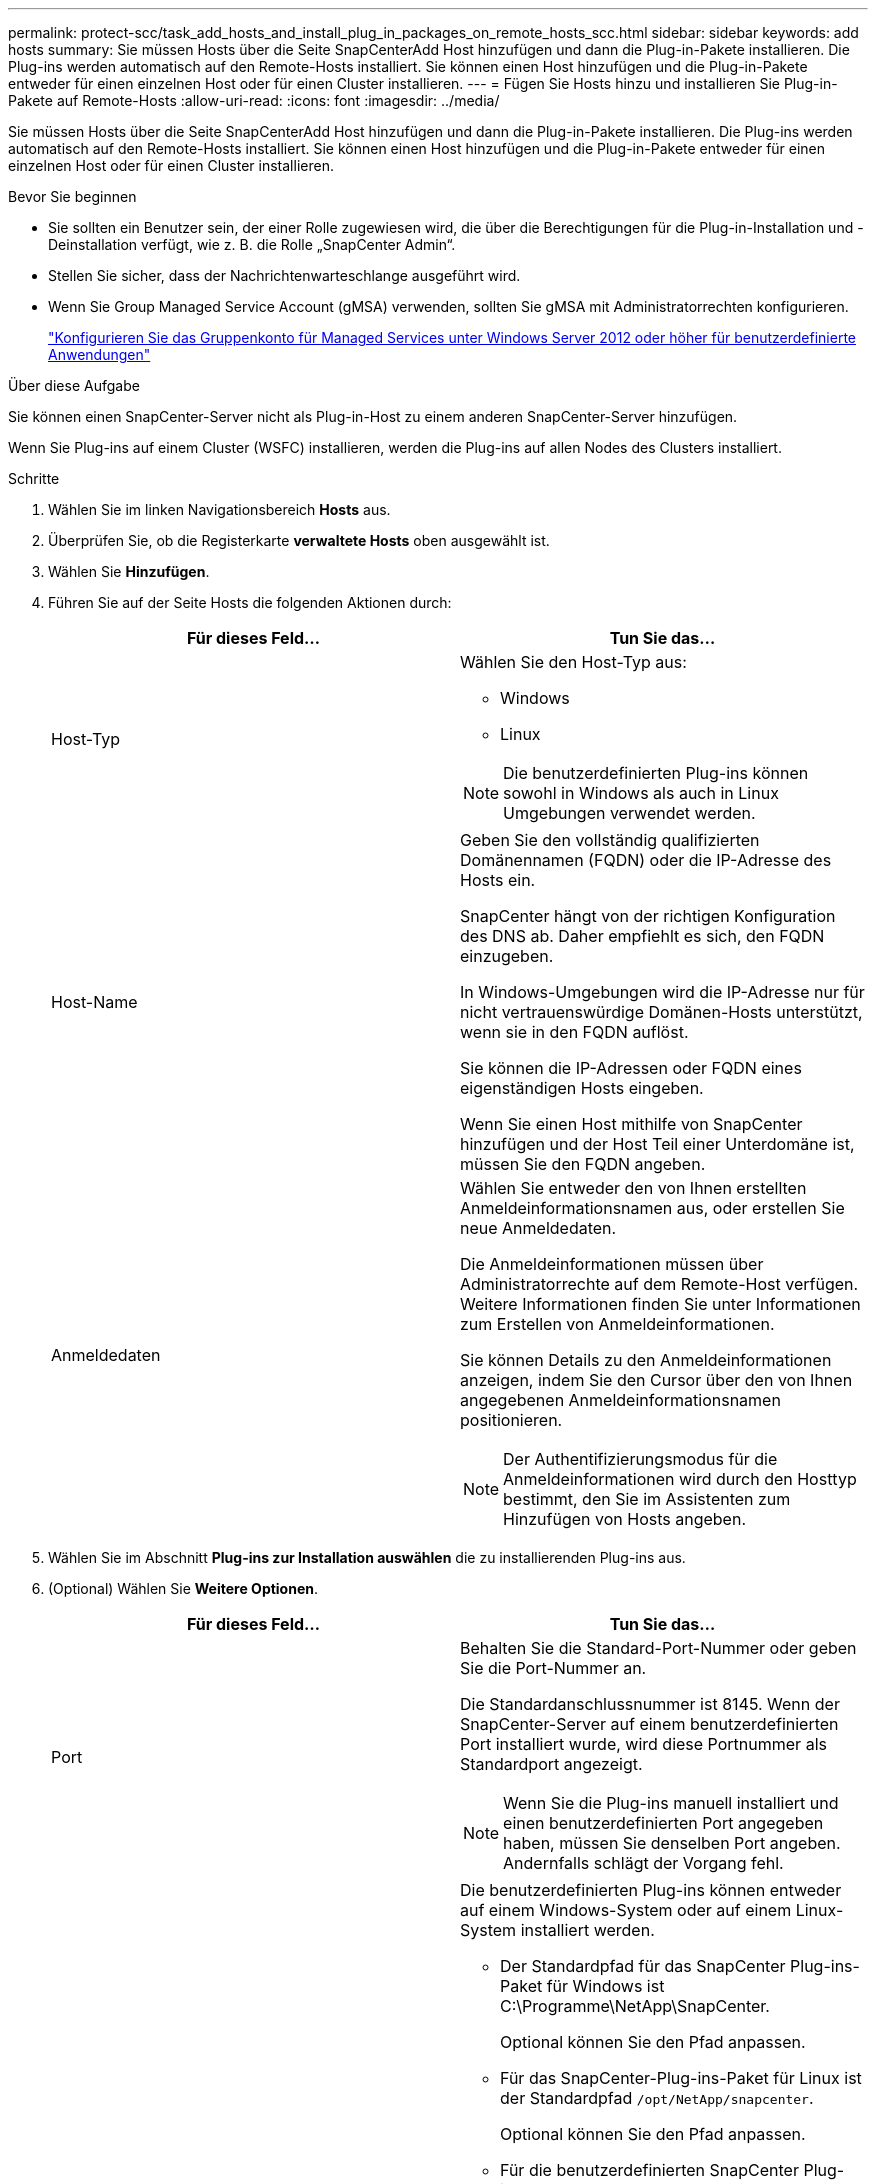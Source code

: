 ---
permalink: protect-scc/task_add_hosts_and_install_plug_in_packages_on_remote_hosts_scc.html 
sidebar: sidebar 
keywords: add hosts 
summary: Sie müssen Hosts über die Seite SnapCenterAdd Host hinzufügen und dann die Plug-in-Pakete installieren. Die Plug-ins werden automatisch auf den Remote-Hosts installiert. Sie können einen Host hinzufügen und die Plug-in-Pakete entweder für einen einzelnen Host oder für einen Cluster installieren. 
---
= Fügen Sie Hosts hinzu und installieren Sie Plug-in-Pakete auf Remote-Hosts
:allow-uri-read: 
:icons: font
:imagesdir: ../media/


[role="lead"]
Sie müssen Hosts über die Seite SnapCenterAdd Host hinzufügen und dann die Plug-in-Pakete installieren. Die Plug-ins werden automatisch auf den Remote-Hosts installiert. Sie können einen Host hinzufügen und die Plug-in-Pakete entweder für einen einzelnen Host oder für einen Cluster installieren.

.Bevor Sie beginnen
* Sie sollten ein Benutzer sein, der einer Rolle zugewiesen wird, die über die Berechtigungen für die Plug-in-Installation und -Deinstallation verfügt, wie z. B. die Rolle „SnapCenter Admin“.
* Stellen Sie sicher, dass der Nachrichtenwarteschlange ausgeführt wird.
* Wenn Sie Group Managed Service Account (gMSA) verwenden, sollten Sie gMSA mit Administratorrechten konfigurieren.
+
link:task_configure_gMSA_on_windows_server_2012_or_later.html["Konfigurieren Sie das Gruppenkonto für Managed Services unter Windows Server 2012 oder höher für benutzerdefinierte Anwendungen"]



.Über diese Aufgabe
Sie können einen SnapCenter-Server nicht als Plug-in-Host zu einem anderen SnapCenter-Server hinzufügen.

Wenn Sie Plug-ins auf einem Cluster (WSFC) installieren, werden die Plug-ins auf allen Nodes des Clusters installiert.

.Schritte
. Wählen Sie im linken Navigationsbereich *Hosts* aus.
. Überprüfen Sie, ob die Registerkarte *verwaltete Hosts* oben ausgewählt ist.
. Wählen Sie *Hinzufügen*.
. Führen Sie auf der Seite Hosts die folgenden Aktionen durch:
+
|===
| Für dieses Feld... | Tun Sie das... 


 a| 
Host-Typ
 a| 
Wählen Sie den Host-Typ aus:

** Windows
** Linux



NOTE: Die benutzerdefinierten Plug-ins können sowohl in Windows als auch in Linux Umgebungen verwendet werden.



 a| 
Host-Name
 a| 
Geben Sie den vollständig qualifizierten Domänennamen (FQDN) oder die IP-Adresse des Hosts ein.

SnapCenter hängt von der richtigen Konfiguration des DNS ab. Daher empfiehlt es sich, den FQDN einzugeben.

In Windows-Umgebungen wird die IP-Adresse nur für nicht vertrauenswürdige Domänen-Hosts unterstützt, wenn sie in den FQDN auflöst.

Sie können die IP-Adressen oder FQDN eines eigenständigen Hosts eingeben.

Wenn Sie einen Host mithilfe von SnapCenter hinzufügen und der Host Teil einer Unterdomäne ist, müssen Sie den FQDN angeben.



 a| 
Anmeldedaten
 a| 
Wählen Sie entweder den von Ihnen erstellten Anmeldeinformationsnamen aus, oder erstellen Sie neue Anmeldedaten.

Die Anmeldeinformationen müssen über Administratorrechte auf dem Remote-Host verfügen. Weitere Informationen finden Sie unter Informationen zum Erstellen von Anmeldeinformationen.

Sie können Details zu den Anmeldeinformationen anzeigen, indem Sie den Cursor über den von Ihnen angegebenen Anmeldeinformationsnamen positionieren.


NOTE: Der Authentifizierungsmodus für die Anmeldeinformationen wird durch den Hosttyp bestimmt, den Sie im Assistenten zum Hinzufügen von Hosts angeben.

|===
. Wählen Sie im Abschnitt *Plug-ins zur Installation auswählen* die zu installierenden Plug-ins aus.
. (Optional) Wählen Sie *Weitere Optionen*.
+
|===
| Für dieses Feld... | Tun Sie das... 


 a| 
Port
 a| 
Behalten Sie die Standard-Port-Nummer oder geben Sie die Port-Nummer an.

Die Standardanschlussnummer ist 8145. Wenn der SnapCenter-Server auf einem benutzerdefinierten Port installiert wurde, wird diese Portnummer als Standardport angezeigt.


NOTE: Wenn Sie die Plug-ins manuell installiert und einen benutzerdefinierten Port angegeben haben, müssen Sie denselben Port angeben. Andernfalls schlägt der Vorgang fehl.



 a| 
Installationspfad
 a| 
Die benutzerdefinierten Plug-ins können entweder auf einem Windows-System oder auf einem Linux-System installiert werden.

** Der Standardpfad für das SnapCenter Plug-ins-Paket für Windows ist C:\Programme\NetApp\SnapCenter.
+
Optional können Sie den Pfad anpassen.

** Für das SnapCenter-Plug-ins-Paket für Linux ist der Standardpfad `/opt/NetApp/snapcenter`.
+
Optional können Sie den Pfad anpassen.

** Für die benutzerdefinierten SnapCenter Plug-ins:
+
... Wählen Sie im Abschnitt Benutzerdefinierte Plug-ins die Option *Durchsuchen* aus, und wählen Sie den Ordner für das benutzerdefinierte Plug-in mit Reißverschluss aus.
+
Der Ordner mit gezippten Daten enthält den benutzerdefinierten Plug-in-Code und die XML-Datei Deskriptor.

+
Navigieren Sie für Storage Plug-in zu `_C:\ProgramData\NetApp\SnapCenter\Package Repository_` Und wählen Sie `Storage.zip` Ordner.

... Wählen Sie *Hochladen*.
+
Die XML-Datei Deskriptor im Ordner gezipptes benutzerdefiniertes Plug-in wird vor dem Hochladen des Pakets validiert.

+
Die benutzerdefinierten Plug-ins, die auf den SnapCenter-Server hochgeladen werden, werden aufgelistet.

+
Wenn Sie MySQL oder DB2 Applikationen managen möchten, können Sie die benutzerdefinierten MySQL und DB2 Plug-ins verwenden, die von NetApp zur Verfügung gestellt werden. Die benutzerdefinierten MySQL und DB2 Plug-ins sind im verfügbar https://automationstore.netapp.com/home.shtml["NetApp Automation Store"]







 a| 
Überspringen Sie die Prüfungen vor der Installation
 a| 
Aktivieren Sie dieses Kontrollkästchen, wenn Sie die Plug-ins bereits manuell installiert haben und nicht überprüfen möchten, ob der Host die Anforderungen für die Installation des Plug-ins erfüllt.



 a| 
Verwenden Sie Group Managed Service Account (gMSA), um die Plug-in-Dienste auszuführen
 a| 
Aktivieren Sie für Windows-Host dieses Kontrollkästchen, wenn Sie die Plug-in-Dienste über das Group Managed Service Account (gMSA) ausführen möchten.


IMPORTANT: Geben Sie den gMSA-Namen in folgendem Format an: Domainname\AccountName€.


NOTE: GSSA wird nur für den SnapCenter-Plug-in für Windows-Dienst als Anmelde-Dienstkonto verwendet.

|===
. Wählen Sie *Senden*.
+
Wenn Sie das Kontrollkästchen *Vorabprüfungen* nicht aktiviert haben, wird der Host validiert, um zu überprüfen, ob der Host die Anforderungen für die Installation des Plug-ins erfüllt. Der Festplattenspeicher, der RAM, die PowerShell-Version, die .NET-Version, der Speicherort (für Windows-Plug-ins) und die Java-Version (für Linux-Plug-ins) werden anhand der Mindestanforderungen validiert. Wenn die Mindestanforderungen nicht erfüllt werden, werden entsprechende Fehler- oder Warnmeldungen angezeigt.

+
Wenn der Fehler mit dem Festplattenspeicher oder RAM zusammenhängt, können Sie die Datei Web.config unter C:\Programme\NetApp\SnapCenter WebApp aktualisieren, um die Standardwerte zu ändern. Wenn der Fehler mit anderen Parametern zusammenhängt, müssen Sie das Problem beheben.

+

NOTE: Wenn Sie in einem HA-Setup die Datei „Web.config“ aktualisieren, müssen Sie die Datei auf beiden Knoten aktualisieren.

. Wenn der Hosttyp Linux ist, überprüfen Sie den Fingerabdruck und wählen Sie dann *Bestätigen und Senden*.
+

NOTE: Eine Fingerabdruck-Verifizierung ist erforderlich, auch wenn zuvor derselbe Host zu SnapCenter hinzugefügt wurde und der Fingerabdruck bestätigt wurde.

. Überwachen Sie den Installationsfortschritt.
+
Die installationsspezifischen Protokolldateien befinden sich unter `/custom_location/snapcenter/` Protokolle:


